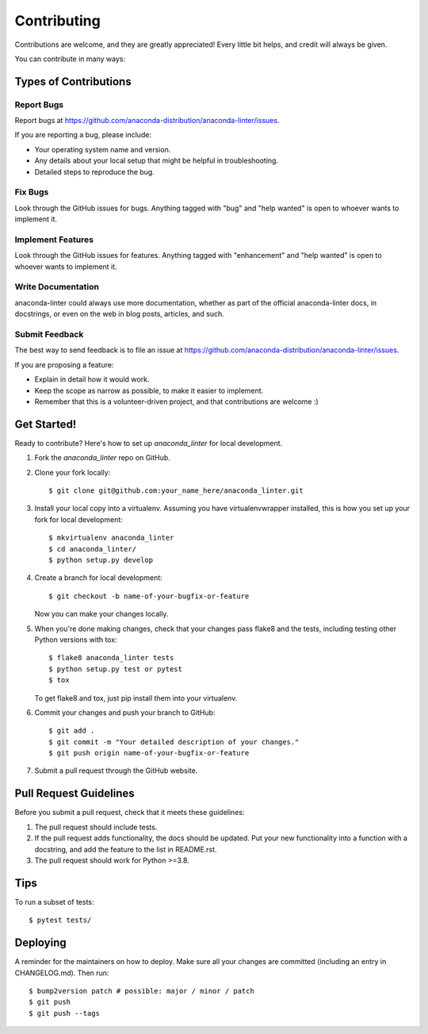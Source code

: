 .. highlight:: shell

============
Contributing
============

Contributions are welcome, and they are greatly appreciated! Every little bit
helps, and credit will always be given.

You can contribute in many ways:

Types of Contributions
----------------------

Report Bugs
~~~~~~~~~~~

Report bugs at https://github.com/anaconda-distribution/anaconda-linter/issues.

If you are reporting a bug, please include:

* Your operating system name and version.
* Any details about your local setup that might be helpful in troubleshooting.
* Detailed steps to reproduce the bug.

Fix Bugs
~~~~~~~~

Look through the GitHub issues for bugs. Anything tagged with "bug" and "help
wanted" is open to whoever wants to implement it.

Implement Features
~~~~~~~~~~~~~~~~~~

Look through the GitHub issues for features. Anything tagged with "enhancement"
and "help wanted" is open to whoever wants to implement it.

Write Documentation
~~~~~~~~~~~~~~~~~~~

anaconda-linter could always use more documentation, whether as part of the
official anaconda-linter docs, in docstrings, or even on the web in blog posts,
articles, and such.

Submit Feedback
~~~~~~~~~~~~~~~

The best way to send feedback is to file an issue at https://github.com/anaconda-distribution/anaconda-linter/issues.

If you are proposing a feature:

* Explain in detail how it would work.
* Keep the scope as narrow as possible, to make it easier to implement.
* Remember that this is a volunteer-driven project, and that contributions
  are welcome :)

Get Started!
------------

Ready to contribute? Here's how to set up `anaconda_linter` for local development.

1. Fork the `anaconda_linter` repo on GitHub.
2. Clone your fork locally::

    $ git clone git@github.com:your_name_here/anaconda_linter.git

3. Install your local copy into a virtualenv. Assuming you have virtualenvwrapper installed, this is how you set up your fork for local development::

    $ mkvirtualenv anaconda_linter
    $ cd anaconda_linter/
    $ python setup.py develop

4. Create a branch for local development::

    $ git checkout -b name-of-your-bugfix-or-feature

   Now you can make your changes locally.

5. When you're done making changes, check that your changes pass flake8 and the
   tests, including testing other Python versions with tox::

    $ flake8 anaconda_linter tests
    $ python setup.py test or pytest
    $ tox

   To get flake8 and tox, just pip install them into your virtualenv.

6. Commit your changes and push your branch to GitHub::

    $ git add .
    $ git commit -m "Your detailed description of your changes."
    $ git push origin name-of-your-bugfix-or-feature

7. Submit a pull request through the GitHub website.

Pull Request Guidelines
-----------------------

Before you submit a pull request, check that it meets these guidelines:

1. The pull request should include tests.
2. If the pull request adds functionality, the docs should be updated. Put
   your new functionality into a function with a docstring, and add the
   feature to the list in README.rst.
3. The pull request should work for Python >=3.8.

Tips
----

To run a subset of tests::

$ pytest tests/


Deploying
---------

A reminder for the maintainers on how to deploy.
Make sure all your changes are committed (including an entry in CHANGELOG.md).
Then run::

$ bump2version patch # possible: major / minor / patch
$ git push
$ git push --tags
